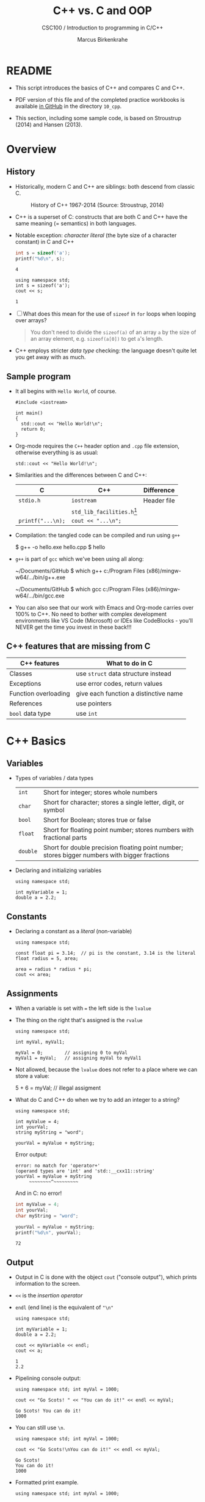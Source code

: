 #+TITLE:C++ vs. C and OOP
#+AUTHOR:Marcus Birkenkrahe
#+SUBTITLE:CSC100 / Introduction to programming in C/C++
#+STARTUP: overview hideblocks indent
#+OPTIONS: toc:nil ^:nil num:nil
#+PROPERTY: header-args:C :main yes :includes <stdio.h> :exports both :results output :comments both
#+PROPERTY: header-args:C++ :main yes :includes "c:/Users/birkenkrahe/Documents/GitHub/cc100/10_cpp/header/std_lib_facilities.h" :exports both :results output :comments both :includes <iostream.h>
* README

- This script introduces the basics of C++ and compares C and C++.

- PDF version of this file and of the completed practice workbooks
  is available [[https://github.com/birkenkrahe/cc101/][in GitHub]] in the directory ~10_cpp~.

- This section, including some sample code, is based on Stroustrup
  (2014) and Hansen (2013).

* Overview
** History

- Historically, modern C and C++ are siblings: both descend from
  classic C.

  #+attr_html: :width 400px
  #+caption: History of C++ 1967-2014 (Source: Stroustrup, 2014)
  [[./img/history.png]]

- C++ is a superset of C: constructs that are both C and C++ have
  the same meaning (= semantics) in both languages.

- Notable exception: /character literal/ (the byte size of a
  character constant) in C and C++

  #+name: sizeofAinC
  #+begin_src C
    int s = sizeof('a');
    printf("%d\n", s);
  #+end_src

  #+RESULTS: sizeofAinC
  : 4

  #+name: sizeofAinC++
  #+begin_src C++ :includes <iostream> :exports both
    using namespace std;
    int s = sizeof('a');
    cout << s;
  #+end_src

  #+RESULTS: sizeofAinC++
  : 1

- [ ] What does this mean for the use of ~sizeof~ in ~for~ loops when
  looping over arrays?

  #+begin_quote Answer
  You don't need to divide the ~sizeof(a)~ of an array ~a~ by the size
  of an array element, e.g. ~sizeof(a[0])~ to get ~a~'s length.
  #+end_quote

- C++ employs stricter /data type/ checking: the language doesn't quite
  let you get away with as much.

** Sample program

- It all begins with ~Hello World~, of course.

  #+begin_src C++ :tangle hello.cpp :exports both
    #include <iostream>

    int main()
    {
      std::cout << "Hello World!\n";
      return 0;
    }
  #+end_src

- Org-mode requires the ~C++~ header option and ~.cpp~ file extension,
  otherwise everything is as usual:

  #+name: cpp
  #+begin_src C++ :includes <iostream>
    std::cout << "Hello World!\n";
  #+end_src

- Similarities and the differences between C and C++:

  | C               | C++                        | Difference  |
  |-----------------+----------------------------+-------------|
  | ~stdio.h~         | ~iostream~                   | Header file |
  |                 | ~std_lib_facilities.h~[fn:1] |             |
  | ~printf("...\n);~ | ~cout << "...\n";~           |             |

- Compilation: the tangled code can be compiled and run using ~g++~

  #+begin_example bash
  $ g++ -o hello.exe hello.cpp
  $ hello
  #+end_example

- ~g++~ is part of ~gcc~ which we've been using all along:

  #+begin_example bash
  ~/Documents/GitHub $ which g++
  c:/Program Files (x86)/mingw-w64/.../bin/g++.exe

  ~/Documents/GitHub $ which gcc
  c:/Program Files (x86)/mingw-w64/.../bin/gcc.exe
  #+end_example

- You can also see that our work with Emacs and Org-mode carries
  over 100% to C++. No need to bother with complex development
  environments like VS Code (Microsoft) or IDEs like CodeBlocks -
  you'll NEVER get the time you invest in these back!!!

** C++ features that are missing from C

| C++ features         | What to do in C                       |
|----------------------+---------------------------------------|
| Classes              | use ~struct~ data structure instead     |
| Exceptions           | use error codes, return values        |
| Function overloading | give each function a distinctive name |
| References           | use pointers                          |
| ~bool~ data type       | use ~int~                               |

* C++ Basics
** Variables

- Types of variables / data types

  #+name: tab:types
  | ~int~    | Short for integer; stores whole numbers                                                       |
  | ~char~   | Short for character; stores a single letter, digit, or symbol                                 |
  | ~bool~   | Short for Boolean; stores true or false                                                       |
  | ~float~  | Short for floating point number; stores numbers with fractional parts                         |
  | ~double~ | Short for double precision floating point number; stores bigger numbers with bigger fractions |

- Declaring and initializing variables

  #+begin_src C++ :includes <iostream> :results silent :exports both
    using namespace std;

    int myVariable = 1;
    double a = 2.2;
  #+end_src

** Constants

- Declaring a constant as a /literal/ (non-variable)

  #+begin_src C++ :includes <iostream> :results output :exports both
    using namespace std;

    const float pi = 3.14;  // pi is the constant, 3.14 is the literal
    float radius = 5, area;

    area = radius * radius * pi;
    cout << area;
  #+end_src

** Assignments

- When a variable is set with ~=~ the left side is the ~lvalue~

- The thing on the right that's assigned is the ~rvalue~

  #+begin_src C++ :includes <iostream> :results silent :exports both
    using namespace std;

    int myVal, myVal1;

    myVal = 0;        // assigning 0 to myVal
    myVal1 = myVal;   // assigning myVal to myVal1
  #+end_src

- Not allowed, because the ~lvalue~ does not refer to a place where
  we can store a value:

  #+begin_example C++
  5 + 6 = myVal;  // illegal assigment
  #+end_example

- What do C and C++ do when we try to add an integer to a string?

  #+begin_src C++ :includes <iostream> :results output :exports both
    using namespace std;

    int myValue = 4;
    int yourVal;
    string myString = "word";

    yourVal = myValue + myString;
  #+end_src

  Error output:
  #+begin_example
  error: no match for 'operator+'
  (operand types are 'int' and 'std::__cxx11::string'
  yourVal = myValue + myString
       ~~~~~~~~^~~~~~~~~~
  #+end_example

  And in C: no error!

  #+begin_src C :exports both
    int myValue = 4;
    int yourVal;
    char myString = "word";

    yourVal = myValue + myString;
    printf("%d\n", yourVal);
  #+end_src

  #+RESULTS:
  : 72

** Output

- Output in C is done with the object ~cout~ ("console output"),
  which prints information to the screen.

- ~<<~ is the /insertion operator/

- ~endl~ (end line) is the equivalent of ~"\n"~

  #+begin_src C++ :includes <iostream> :results output :exports both
    using namespace std;

    int myVariable = 1;
    double a = 2.2;

    cout << myVariable << endl;
    cout << a;
  #+end_src

  #+RESULTS:
  : 1
  : 2.2

- Pipelining console output:

  #+begin_src C++ :includes <iostream> :results output :exports both
    using namespace std; int myVal = 1000;

    cout << "Go Scots! " << "You can do it!" << endl << myVal;
  #+end_src

  #+RESULTS:
  : Go Scots! You can do it!
  : 1000

- You can still use ~\n~.

  #+begin_src C++ :includes <iostream> :results output :exports both
    using namespace std; int myVal = 1000;

    cout << "Go Scots!\nYou can do it!" << endl << myVal;
  #+end_src

  #+RESULTS:
  : Go Scots!
  : You can do it!
  : 1000

- Formatted print example.

  #+begin_src C++ :includes <iostream> :results output :exports both
    using namespace std; int myVal = 1000;

    cout << "Lyon" << endl;
    cout.width(16);
    cout << "College" << endl;
    cout << "****************" << endl;
    cout << left << "Freshmen/juniors" << endl;
  #+end_src

  #+RESULTS:
  : Lyon
  :          College
  : ****************
  : Freshmen/juniors

** Input

- To generate input, use the ~cin~ (pronounced 'see-in', "console
  input") object with the extraction operator ~>>~.

  #+begin_src C++ :includes <iostream> :results output :cmdline < input  :exports both
    using namespace std;

    int x = 0;
    cout << "Please enter a value for x " << endl;

    cin >> x;   // this is equivalent scanf("%d", &x);

    cout << "You entered: " << x << endl;
  #+end_src

  #+RESULTS:
  : Please enter a value for x
  : You entered: 1000

- Checking failed input with ~cin.fail~. This time, no input was provided.

  #+begin_src C++ :includes <iostream> :results output :exports both
    using namespace std;

    int x = 0;

    cout << "Please enter a value for x " << endl;

    cin >> x;
    if (cin.fail())
      {
        cout << "That is not a valid input" << endl;
      }
  #+end_src

  #+RESULTS:
  : Please enter a value for x
  : That is not a valid input

** Other differences:

There are slight differences in all areas we've covered:
- Arithmetics
- Comments
- Selection
- Strings
- Loops
- Arrays
- Functions
- Pointers

* Object Oriented Programming (OOP)

** The Mythical Man-Month

- "As a project's complexity increases, the number of man-months to
  complete it goes up exponentially." (Brooks, 1975)

#+attr_html: :width 500px
#+caption: Source: The Mythical Man-Month, Brooks (1975)
[[./img/manmonth.png]]

- Software engineering struggles with the realities of software
  development, which is based on programming paradigms.

- [ ] What's a /paradigm/, especially in science?

  #+begin_quote Answer
  A paradigm is a pattern or a model, a scientific paradigm is the set
  of concepts and practices that define a scientific discipline uses and
  is based on. According to Kuhn (1962), a paradigm shift leads to a
  scientific revolution when anomalies can no longer be explained using
  the old paradigm. Examples from physics: behavior of light as particle
  and wave (1900), Structure of the solar system (1500) (cp. [[https://en.wikipedia.org/wiki/Paradigm_shift][Wikipedia]]).
  #+end_quote

** Procedural programming

- *Procedural* programming is what you already know:

  + Programs are collection of /functions/
  + Data is /declared/ separately
  + Data is passed as /arguments/ to functions
  + Fairly easy to learn b/c of *modularization*

- Limitations of procedural programming:

  + Functions need to know the structure of the data

  + [X] Can you think of an example?

    #+name: datastructure_example
    #+begin_src C 
      int add (int x, int y)
      {
        return x + y; // this only works for int data
      }
      printf("%d\n", add(2,2));     // works well
      printf("%g\n", add(2.0,2.0)); // returns 0
    #+end_src

  + Large programs become difficult to understand/debug

  + Large programs are hard to maintain/extend/reuse

- When an approach generates too many *anomalies*, a totally new
  approach, or a new *paradigm* often emerges - paradigms turn
  people's worldviews upside down.

- [ ] Can you think of /new paradigms/ in science, history, etc.?

  #+begin_quote Paradigm changes

  - Darwin's model of evolution based on genetic mutations
  - Idea of climate change as man-made phenomenon linked to CO2
  - Focus on germs as the origin of disease
  - Cosmological model of the universe (and heliocentric model)
  - Relativity (special: of mass/energy, general: mass/spacetime)
  - Quantum mechanical model of the world at smallest distances

  Note: none of these are true in the "biblical" sense but they are
  scientifically true, that is they describe some of the world as an
  approximation, through abstraction, and are in continuous
  development.

  #+end_quote

** Object orientation (SE concept)

- The greatest conceptual and practical difference between C and
  C++ is the explicit use of /object orientation/ (OO).

- OO can extend to general design, analysis, testing, even
  management - whenever you focus not on the procedure but on the
  /objects/ involved and their ability to exchange /messages/.

- /Classes/ model real-world domain entities (modeling), e.g.
  + for a school application: ~student~, ~professor~, ~course~, etc.
  + for a photo application: ~slideshow~, ~location~, ~photo~ etc.

- Higher level of /abstraction/ during development (less detail)
  + When coding a ~student~ class, think about what a student, as an
    instance of the class, might do (/method/) or have (/attribute/)
  + You need to concern yourself with interactions and
    relationships between the different objects of your world

- [ ] What are examples for /methods/ (= abilities) of a ~student~
  class?

  #+begin_quote Answer
  E.g.
  - ~student.enrol()~
  - ~student.attend()~
  - ~student.graduate()~
  - ~student.dropClass()~
  - etc.
  #+end_quote

- [ ] What are examples for /attributes/ (= properties) of a ~student~
  class?

  #+begin_quote Answer
  E.g.
  - ~student.name~
  - ~student.level~
  - ~student.grade~
  - ~student.gender~
  - ~student.enrolled~
  - etc.
  #+end_quote

- To compute things, e.g. find out if a student is registered this
  term, I can send a message to an /instance/ of the ~student~ class,
  e.g. the student ~Frank~, and ask him if he's registered this term:

  #+begin_example C++
    Student Frank;   // Frank is a student
    cout << Frank.enrolled();  // is Frank enrolled?
  #+end_example

- This is very different from procedural programming where I would
  have to pass the student to that function:

  #+begin_example C
    int enrolled(student) {...} // function definition
    int status = enrolled("Frank"); // check Frank's status
  #+end_example

- The function depends on the business logic, as does the method of
  the Student class, but it is defined on /one/ place - one change is
  enough.

- Objects contain data + their operations (= /encapsulation/)

- All of this is a little like developing your own video game (C++
  based engines dominate video game and graphics development)[fn:2]

- OOP is used successfully in very large program applications

** OOP concepts (overview)

- Information-hiding via /encapsulation/ (e.g. ~student.enrolled()~
  hides specific implementation from users)

- /Inheritance/ = creation of new classes (e.g. ~IntStudent~
  as a class derived from ~Student~.)

- /Polymorphism/ = add new logic to a derived class without touching
  the original class (e.g. for ~IntStudent.applyVisa()~).

Here is an example of how this looks like in UML (a modeling language,
like BPMN): 

#+attr_html: :width 600px
#+caption: Class diagram (UML, source: Columbia U).
[[./img/classes.png]]

(Link: 
[[http://imamp.colum.edu/mediawiki/images/e/eb/ClassDiagramStudentCourses.png]])

** Limitations

- OO Programming does not make bad code better

- Not everything decomposes into a class

- Steeper learning curve (especially for C++)

- Upfront investment because of design requirements

- Programs are larger, slower, more complex

* Further study

- The [[https://rooksguide.files.wordpress.com/2013/12/rooks-guide-isbn-version.pdf]["Rook's Guide to C++"]] (Hansen, 2013) which is freely (and
  legally - Creative Commons license) available as a PDF online
  covers the basics of C++ in 130 pages.

- Much more thorough is the book by Stroustrup (2014). It's
  expensive (though copies are floating around, and I got one copy
  for the library). It contains 1200 pages of C++ goodness.

- For a quick, high ROI overview of C++ in 40 min only, check out
  Mike Dane's "C++ Programming | In One Video" (2017). Annoying:
  ads. Talk about OOP begins about 30 min into the course. You may
  infer that about 1/3 of C++ is not C, which is about right.

- FreeCodeCamp offers a [[https://youtu.be/8jLOx1hD3_o][free C++ course on YouTube]] (2022), which
  leads to advanced topics - and takes 31 hours to watch. Uses VS
  Code editor with GCC and explains how to set it up.

- Udemy offers [[https://www.udemy.com/share/101Wd43@VVDq7Xu-El5toweZoxI7ovhqZDPvMYEA9Od8ZszDF_9IJoTerhoclV6qa_L9fhw=/][this 46-hour video-based course]] (2022) which is very
  nicely presented, contains exercises, but costs a little money (I
  got it for $10).

- See also "[[https://norvig.com/21-days.html][How to teach yourself programming in 10 years]]", or "Why
  is everyone in such a rush?" by [[https://norvig.com/][Peter Norvig]] (director of research
  at Google and author of the standard [[http://aima.cs.berkeley.edu/][textbook on AI]], 2021).

- History and context: listen to the 2 hour podcast/interview with
  creator of C++ - [[https://youtu.be/uTxRF5ag27A][Bjarne Stroustrup: C++ | Lex Fridman Podcast #48]]
  (2020), which contains a wide range of C++ and programming related
  issues. (Lex Fridman is an AI/ML professor at MIT.)

* References

- Brooks (1975). The Mythical Man-Month, Addison-Wesley. [[https://fermatslibrary.com/s/the-mythical-man-month][URL:
  fermatslibrary.com]] (extract)
- Hansen (2013). The Rook's Guide to C++. [[https://rooksguide.org/][URL: rooksguide.org]].
- Kernighan/Ritchie (1978). The C Programming Language
  (1st). Prentice Hall.
- Orgmode.org (n.d.). 16 Working with Source Code [website]. [[https://orgmode.org/manual/Working-with-Source-Code.html][URL:
  orgmode.org]]
- Stroustrup (2014). Programming -- Principles and Practice Using
  C++. Addison Wesley. [[https://www.stroustrup.com/programming.html][URL: stroustrup.com]].

* Footnotes

[fn:1] Stroustrup (2014) recommends ~std_lib_facilities.h~ instead. You
have to download this file from his site. The hello world program now
runs without having to specify where the ~cout~ function comes from.
#+begin_src C++ :tangle hello1.cpp :includes "c:/Users/birkenkrahe/Documents/GitHub/cc100/10_cpp/header/std_lib_facilities.h"
  cout << "Hello World!\n";
#+end_src

#+RESULTS:
: Hello World!

Yet another variation declares ~std~ as a ~namespace~ which means we don't
have to explicitly declare it with every use of its functions:
#+begin_src C++ :tangle hello2.cpp :includes <iostream>
  using namespace std;
  cout << "Hello World!\n";
#+end_src

[fn:2]This is also why I got started in C++ rather than in C: for my
PhD, I had to develop a large library of graphical objects (which in
turn represented particle physics entities), and C++, which had only
been developed a few years earlier, was just the right tool for
that. Neither Java (1995) nor Python (2000) existed at the time!

